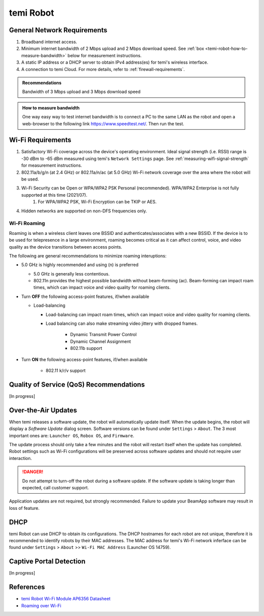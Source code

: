 **********
temi Robot
**********

General Network Requirements
============================

#. Broadband internet access.
#. Minimum internet bandwidth of 2 Mbps upload and 2 Mbps download speed. See :ref:`box <temi-robot-how-to-measure-bandwidth>` below for measurement instructions.
#. A static IP address or a DHCP server to obtain IPv4 address(es) for temi's wireless interface.
#. A connection to temi Cloud. For more details, refer to :ref:`firewall-requirements`.

.. admonition:: Recommendations

	Bandwidth of 3 Mbps upload and 3 Mbps download speed

.. _temi-robot-how-to-measure-bandwidth:

.. admonition:: How to measure bandwidth

	One way easy way to test internet bandwidth is to connect a PC to the same LAN as the robot and open a web-browser to the following link https://www.speedtest.net/. Then run the test.


Wi-Fi Requirements
==================

#. Satisfactory Wi-Fi coverage across the device's operating environment. Ideal signal strength (i.e. RSSI) range is -30 dBm to -65 dBm measured using temi's ``Network Settings`` page. See :ref:`measuring-wifi-signal-strength` for measurement instructions.
#. 802.11a/b/g/n (at 2.4 GHz) or 802.11a/n/ac (at 5.0 GHz) Wi-Fi network coverage over the area where the robot will be used.
#. Wi-Fi Security can be Open or WPA/WPA2 PSK Personal (recommended). WPA/WPA2 Enterprise is not fully supported at this time (2021/07).
	#. For WPA/WPA2 PSK, Wi-Fi Encryption can be TKIP or AES. 
#. Hidden networks are supported on non-DFS frequencies only.


Wi-Fi Roaming
-------------
Roaming is when a wireless client leaves one BSSID and authenticates/associates with a new BSSID. If the device is to be used for telepresence in a large environment, roaming becomes critical as it can affect control, voice, and video quality as the device transitions between access points.

The following are general recommendations to minimize roaming interuptions:

- 5.0 GHz is highly recommended and using (n) is preferred
  
  - 5.0 GHz is generally less contentious. 
  - 802.11n provides the highest possible bandwidth without beam-forming (ac). Beam-forming can impact roam times, which can impact voice and video quality for roaming clients.

- Turn **OFF** the following access-point features, if/when available
  
  - Load-balancing
  
    - Load-balancing can impact roam times, which can impact voice and video quality for roaming clients. 
    - Load balancing can also make streaming video jittery with dropped frames.

	- Dynamic Transmit Power Control
	- Dynamic Channel Assignment
	- 802.11b support

- Turn **ON** the following access-point features, if/when available

	- 802.11 k/r/v support


Quality of Service (QoS) Recommendations
========================================
[In progress]


Over-the-Air Updates
====================
When temi releases a software update, the robot will automatically update itself. When the update begins, the robot will display a `Software Update` dialog screen. Software versions can be found under ``Settings`` > ``About``. The 3 most important ones are: ``Launcher OS``, ``Robox OS``, and ``Firmware``.

The update process should only take a few minutes and the robot will restart itself when the update has completed. Robot settings such as Wi-Fi configurations will be preserved across software updates and should not require user interaction.

.. DANGER:: Do not attempt to turn-off the robot during a software update. If the software update is taking longer than expected, call customer support.

Application updates are not required, but strongly recommended. Failure to update your BeamApp software may result in loss of feature. 


DHCP
====

temi Robot can use DHCP to obtain its configurations. The DHCP hostnames for each robot are not unique, therefore it is recommended to identify robots by their MAC addresses. The MAC address for temi's Wi-Fi network inferface can be found under ``Settings`` > ``About`` >> ``Wi-Fi MAC Address`` (Launcher OS 14759).


Captive Portal Detection
========================
[In progress]


References
==========

- `temi Robot Wi-Fi Module AP6356 Datasheet <https://rockchip.fr/ampak/AP6356_datasheet_V1.0_07252014.pdf>`_
- `Roaming over Wi-Fi <https://wlanprofessionals.com/roaming-over-wi-fi/>`_
